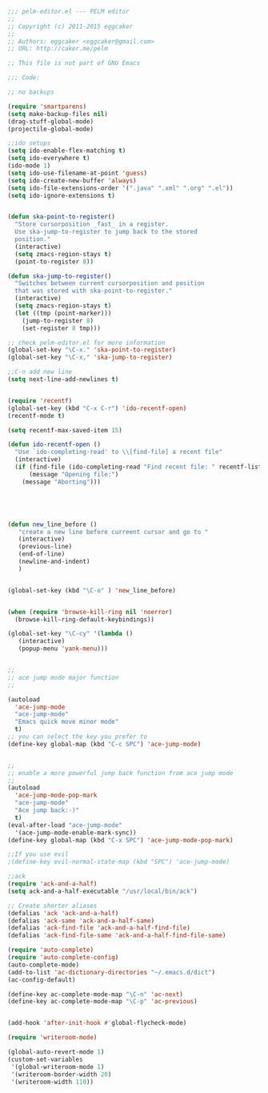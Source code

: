 
#+BEGIN_SRC emacs-lisp
;;; pelm-editor.el --- PELM editor
;;
;; Copyright (c) 2011-2015 eggcaker
;;
;; Authors: eggcaker <eggcaker@gmail.com>
;; URL: http://caker.me/pelm

;; This file is not part of GNU Emacs

;;; Code:

;; no backups

(require 'smartparens)
(setq make-backup-files nil)
(drag-stuff-global-mode)
(projectile-global-mode)

;;ido setups
(setq ido-enable-flex-matching t)
(setq ido-everywhere t)
(ido-mode 1)
(setq ido-use-filename-at-point 'guess)
(setq ido-create-new-buffer 'always)
(setq ido-file-extensions-order '(".java" ".xml" ".org" ".el"))
(setq ido-ignore-extensions t)


(defun ska-point-to-register()
  "Store cursorposition _fast_ in a register.
  Use ska-jump-to-register to jump back to the stored
  position."
  (interactive)
  (setq zmacs-region-stays t)
  (point-to-register 8))

(defun ska-jump-to-register()
  "Switches between current cursorposition and position
  that was stored with ska-point-to-register."
  (interactive)
  (setq zmacs-region-stays t)
  (let ((tmp (point-marker)))
    (jump-to-register 8)
    (set-register 8 tmp)))

;; check pelm-editor.el for more information
(global-set-key "\C-x." 'ska-point-to-register)
(global-set-key "\C-x," 'ska-jump-to-register)

;;C-n add new line
(setq next-line-add-newlines t)


(require 'recentf)
(global-set-key (kbd "C-x C-r") 'ido-recentf-open)
(recentf-mode t)

(setq recentf-max-saved-item 15)

(defun ido-recentf-open ()
  "Use `ido-completing-read' to \\[find-file] a recent file"
  (interactive)
  (if (find-file (ido-completing-read "Find recent file: " recentf-list))
      (message "Opening file:")
    (message "Aborting")))





(defun new_line_before ()
   "create a new line before curreent cursor and go to "
   (interactive)
   (previous-line)
   (end-of-line)
   (newline-and-indent)
   )


(global-set-key (kbd "\C-o" ) 'new_line_before)


(when (require 'browse-kill-ring nil 'noerror)
  (browse-kill-ring-default-keybindings))

(global-set-key "\C-cy" '(lambda ()
   (interactive)
   (popup-menu 'yank-menu)))


;;
;; ace jump mode major function
;;

(autoload
  'ace-jump-mode
  "ace-jump-mode"
  "Emacs quick move minor mode"
  t)
;; you can select the key you prefer to
(define-key global-map (kbd "C-c SPC") 'ace-jump-mode)


;;
;; enable a more powerful jump back function from ace jump mode
;;
(autoload
  'ace-jump-mode-pop-mark
  "ace-jump-mode"
  "Ace jump back:-)"
  t)
(eval-after-load "ace-jump-mode"
  '(ace-jump-mode-enable-mark-sync))
(define-key global-map (kbd "C-x SPC") 'ace-jump-mode-pop-mark)

;;If you use evil
;(define-key evil-normal-state-map (kbd "SPC") 'ace-jump-mode)

;;ack
(require 'ack-and-a-half)
(setq ack-and-a-half-executable "/usr/local/bin/ack")

;; Create shorter aliases
(defalias 'ack 'ack-and-a-half)
(defalias 'ack-same 'ack-and-a-half-same)
(defalias 'ack-find-file 'ack-and-a-half-find-file)
(defalias 'ack-find-file-same 'ack-and-a-half-find-file-same)

(require 'auto-complete)
(require 'auto-complete-config)
(auto-complete-mode)
(add-to-list 'ac-dictionary-directories "~/.emacs.d/dict")
(ac-config-default)

(define-key ac-complete-mode-map "\C-n" 'ac-next)
(define-key ac-complete-mode-map "\C-p" 'ac-previous)


(add-hook 'after-init-hook #'global-flycheck-mode)

(require 'writeroom-mode)

(global-auto-revert-mode 1)
(custom-set-variables
 '(global-writeroom-mode 1)
 '(writeroom-border-width 20)
 '(writeroom-width 110))

#+END_SRC
